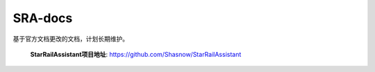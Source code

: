 SRA-docs
=======================================

基于官方文档更改的文档，计划长期维护。

 **StarRailAssistant项目地址**: https://github.com/Shasnow/StarRailAssistant


